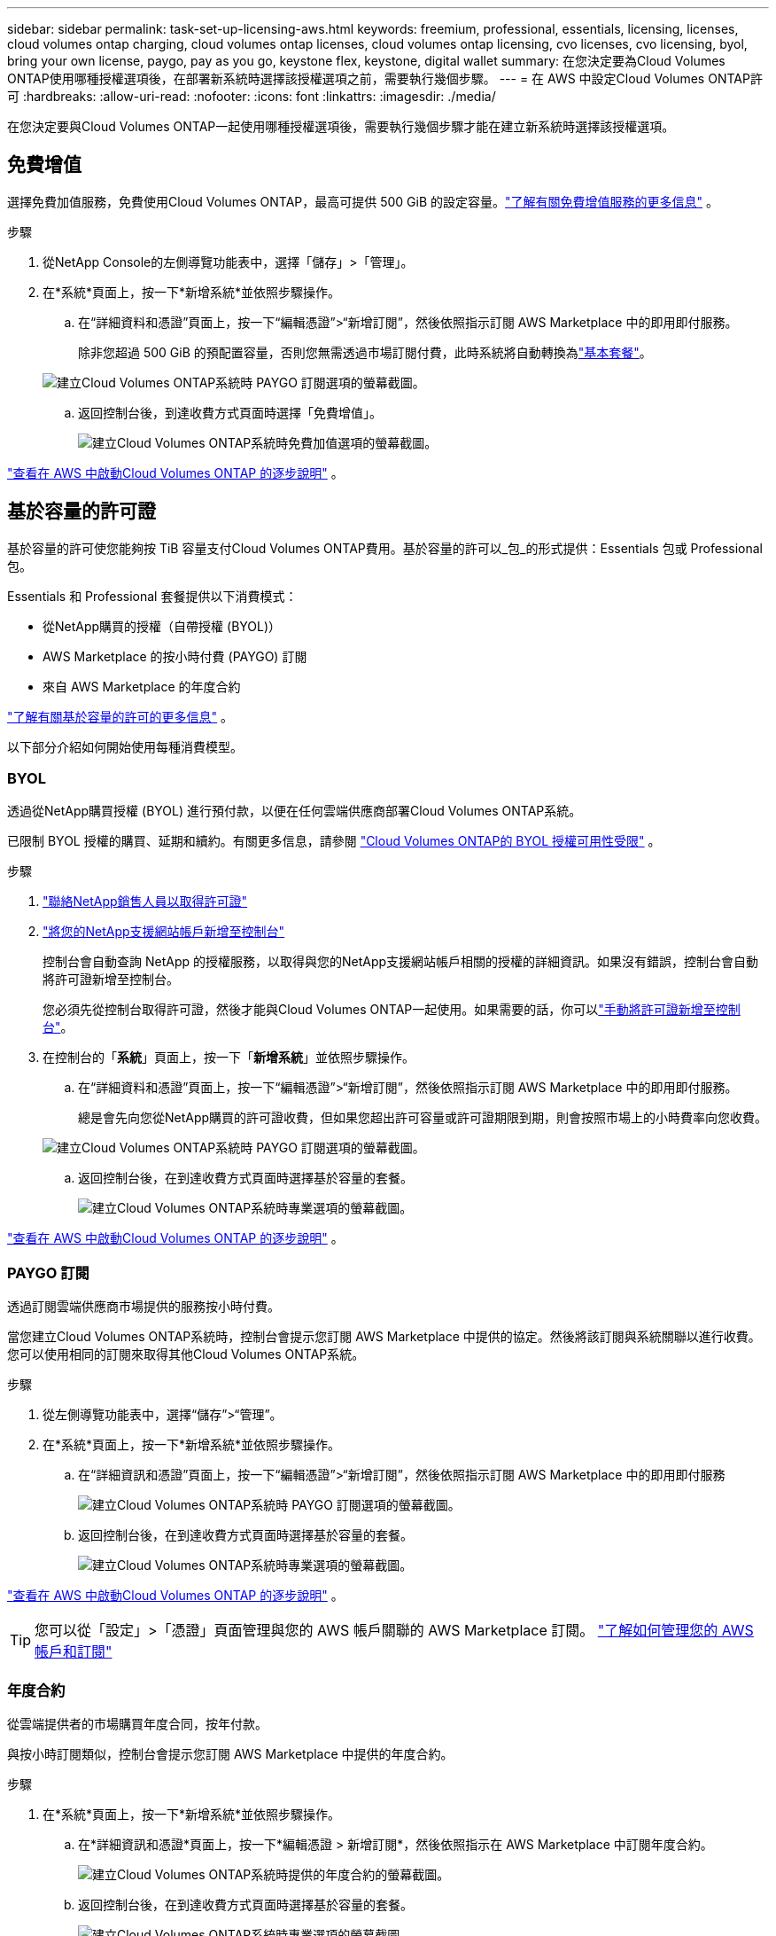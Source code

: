 ---
sidebar: sidebar 
permalink: task-set-up-licensing-aws.html 
keywords: freemium, professional, essentials, licensing, licenses, cloud volumes ontap charging, cloud volumes ontap licenses, cloud volumes ontap licensing, cvo licenses, cvo licensing, byol, bring your own license, paygo, pay as you go, keystone flex, keystone, digital wallet 
summary: 在您決定要為Cloud Volumes ONTAP使用哪種授權選項後，在部署新系統時選擇該授權選項之前，需要執行幾個步驟。 
---
= 在 AWS 中設定Cloud Volumes ONTAP許可
:hardbreaks:
:allow-uri-read: 
:nofooter: 
:icons: font
:linkattrs: 
:imagesdir: ./media/


[role="lead"]
在您決定要與Cloud Volumes ONTAP一起使用哪種授權選項後，需要執行幾個步驟才能在建立新系統時選擇該授權選項。



== 免費增值

選擇免費加值服務，免費使用Cloud Volumes ONTAP，最高可提供 500 GiB 的設定容量。link:https://docs.netapp.com/us-en/bluexp-cloud-volumes-ontap/concept-licensing.html#free-trials["了解有關免費增值服務的更多信息"^] 。

.步驟
. 從NetApp Console的左側導覽功能表中，選擇「儲存」>「管理」。
. 在*系統*頁面上，按一下*新增系統*並依照步驟操作。
+
.. 在“詳細資料和憑證”頁面上，按一下“編輯憑證”>“新增訂閱”，然後依照指示訂閱 AWS Marketplace 中的即用即付服務。
+
除非您超過 500 GiB 的預配置容量，否則您無需透過市場訂閱付費，此時系統將自動轉換為link:https://docs.netapp.com/us-en/bluexp-cloud-volumes-ontap/concept-licensing.html#packages["基本套餐"^]。

+
image:screenshot-aws-paygo-subscription.png["建立Cloud Volumes ONTAP系統時 PAYGO 訂閱選項的螢幕截圖。"]

.. 返回控制台後，到達收費方式頁面時選擇「免費增值」。
+
image:screenshot-freemium.png["建立Cloud Volumes ONTAP系統時免費加值選項的螢幕截圖。"]





link:task-deploying-otc-aws.html["查看在 AWS 中啟動Cloud Volumes ONTAP 的逐步說明"] 。



== 基於容量的許可證

基於容量的許可使您能夠按 TiB 容量支付Cloud Volumes ONTAP費用。基於容量的許可以_包_的形式提供：Essentials 包或 Professional 包。

Essentials 和 Professional 套餐提供以下消費模式：

* 從NetApp購買的授權（自帶授權 (BYOL)）
* AWS Marketplace 的按小時付費 (PAYGO) 訂閱
* 來自 AWS Marketplace 的年度合約


link:concept-licensing.html["了解有關基於容量的許可的更多信息"] 。

以下部分介紹如何開始使用每種消費模型。



=== BYOL

透過從NetApp購買授權 (BYOL) 進行預付款，以便在任何雲端供應商部署Cloud Volumes ONTAP系統。

已限制 BYOL 授權的購買、延期和續約。有關更多信息，請參閱 https://docs.netapp.com/us-en/bluexp-cloud-volumes-ontap/whats-new.html#restricted-availability-of-byol-licensing-for-cloud-volumes-ontap["Cloud Volumes ONTAP的 BYOL 授權可用性受限"^] 。

.步驟
. https://bluexp.netapp.com/contact-cds["聯絡NetApp銷售人員以取得許可證"^]
. https://docs.netapp.com/us-en/bluexp-setup-admin/task-adding-nss-accounts.html#add-an-nss-account["將您的NetApp支援網站帳戶新增至控制台"^]
+
控制台會自動查詢 NetApp 的授權服務，以取得與您的NetApp支援網站帳戶相關的授權的詳細資訊。如果沒有錯誤，控制台會自動將許可證新增至控制台。

+
您必須先從控制台取得許可證，然後才能與Cloud Volumes ONTAP一起使用。如果需要的話，你可以link:task-manage-capacity-licenses.html#add-purchased-licenses-to-your-account["手動將許可證新增至控制台"]。

. 在控制台的「*系統*」頁面上，按一下「*新增系統*」並依照步驟操作。
+
.. 在“詳細資料和憑證”頁面上，按一下“編輯憑證”>“新增訂閱”，然後依照指示訂閱 AWS Marketplace 中的即用即付服務。
+
總是會先向您從NetApp購買的許可證收費，但如果您超出許可容量或許可證期限到期，則會按照市場上的小時費率向您收費。

+
image:screenshot-aws-paygo-subscription.png["建立Cloud Volumes ONTAP系統時 PAYGO 訂閱選項的螢幕截圖。"]

.. 返回控制台後，在到達收費方式頁面時選擇基於容量的套餐。
+
image:screenshot-professional.png["建立Cloud Volumes ONTAP系統時專業選項的螢幕截圖。"]





link:task-deploying-otc-aws.html["查看在 AWS 中啟動Cloud Volumes ONTAP 的逐步說明"] 。



=== PAYGO 訂閱

透過訂閱雲端供應商市場提供的服務按小時付費。

當您建立Cloud Volumes ONTAP系統時，控制台會提示您訂閱 AWS Marketplace 中提供的協定。然後將該訂閱與系統關聯以進行收費。您可以使用相同的訂閱來取得其他Cloud Volumes ONTAP系統。

.步驟
. 從左側導覽功能表中，選擇“儲存”>“管理”。
. 在*系統*頁面上，按一下*新增系統*並依照步驟操作。
+
.. 在“詳細資訊和憑證”頁面上，按一下“編輯憑證”>“新增訂閱”，然後依照指示訂閱 AWS Marketplace 中的即用即付服務
+
image:screenshot-aws-paygo-subscription.png["建立Cloud Volumes ONTAP系統時 PAYGO 訂閱選項的螢幕截圖。"]

.. 返回控制台後，在到達收費方式頁面時選擇基於容量的套餐。
+
image:screenshot-professional.png["建立Cloud Volumes ONTAP系統時專業選項的螢幕截圖。"]





link:task-deploying-otc-aws.html["查看在 AWS 中啟動Cloud Volumes ONTAP 的逐步說明"] 。


TIP: 您可以從「設定」>「憑證」頁面管理與您的 AWS 帳戶關聯的 AWS Marketplace 訂閱。 https://docs.netapp.com/us-en/bluexp-setup-admin/task-adding-aws-accounts.html["了解如何管理您的 AWS 帳戶和訂閱"^]



=== 年度合約

從雲端提供者的市場購買年度合同，按年付款。

與按小時訂閱類似，控制台會提示您訂閱 AWS Marketplace 中提供的年度合約。

.步驟
. 在*系統*頁面上，按一下*新增系統*並依照步驟操作。
+
.. 在*詳細資訊和憑證*頁面上，按一下*編輯憑證 > 新增訂閱*，然後依照指示在 AWS Marketplace 中訂閱年度合約。
+
image:screenshot-aws-annual-subscription.png["建立Cloud Volumes ONTAP系統時提供的年度合約的螢幕截圖。"]

.. 返回控制台後，在到達收費方式頁面時選擇基於容量的套餐。
+
image:screenshot-professional.png["建立Cloud Volumes ONTAP系統時專業選項的螢幕截圖。"]





link:task-deploying-otc-aws.html["查看在 AWS 中啟動Cloud Volumes ONTAP 的逐步說明"] 。



== Keystone訂閱

Keystone訂閱是一種按需付費的訂閱式服務。link:concept-licensing.html#keystone-subscription["了解有關NetApp Keystone訂閱的更多信息"^] 。

.步驟
. 如果您尚未訂閱， https://www.netapp.com/forms/keystone-sales-contact/["聯絡NetApp"^]
. mailto:ng-keystone-success@netapp.com[聯絡NetApp] 為您的使用者帳號授權一個或多個Keystone訂閱。
. NetApp授權您的帳戶後，link:task-manage-keystone.html#link-a-subscription["連結您的訂閱以用於Cloud Volumes ONTAP"] 。
. 在*系統*頁面上，按一下*新增系統*並依照步驟操作。
+
.. 當提示選擇充電方式時，選擇Keystone Subscription 充電方式。
+
image:screenshot-keystone.png["建立Cloud Volumes ONTAP系統時Keystone訂閱選項的螢幕截圖。"]





link:task-deploying-otc-aws.html["查看在 AWS 中啟動Cloud Volumes ONTAP 的逐步說明"] 。
